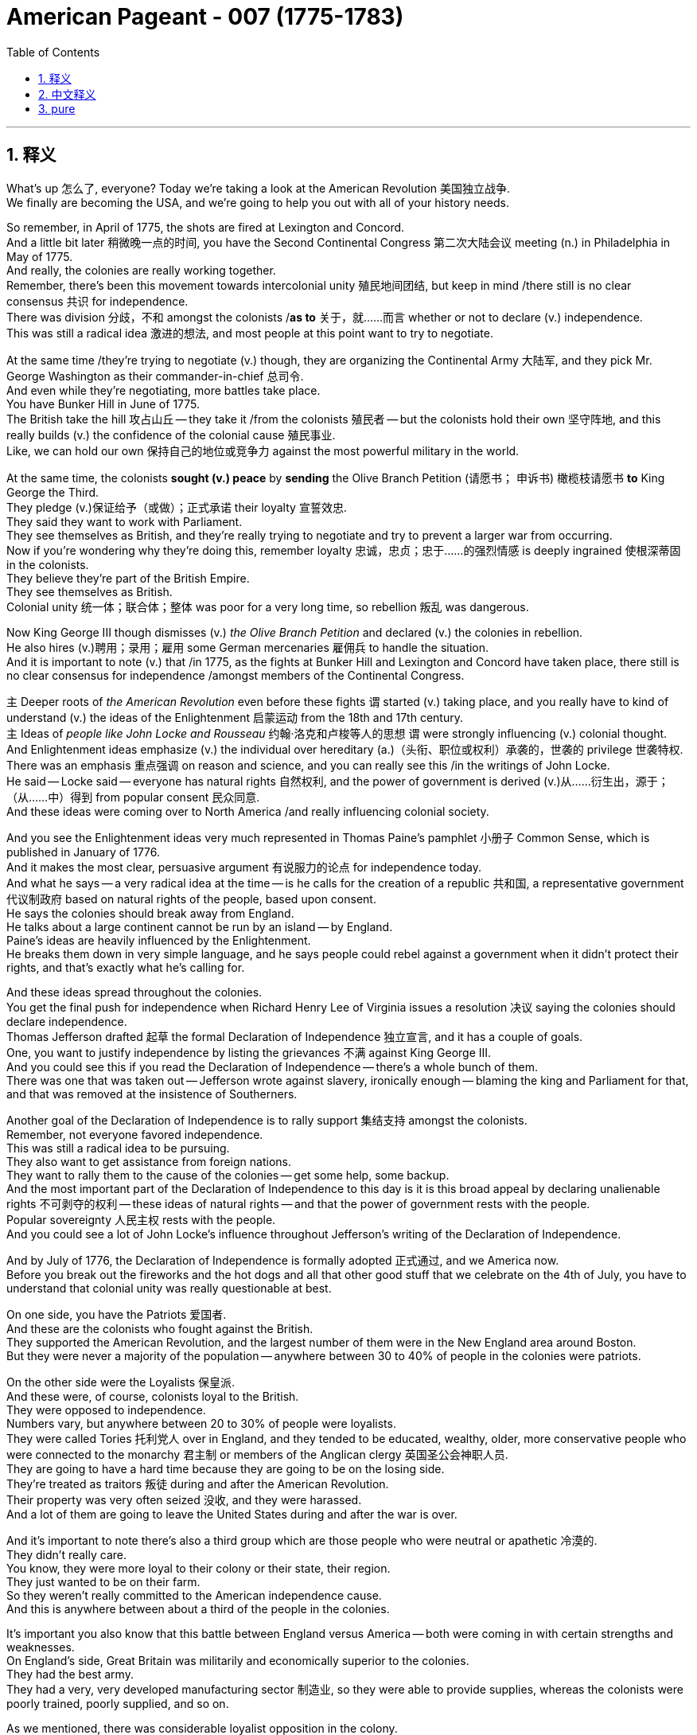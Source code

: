 
= American Pageant - 007 (1775-1783)
:toc: left
:toclevels: 3
:sectnums:
:stylesheet: ../../../myAdocCss.css

'''

== 释义

What's up 怎么了, everyone? Today we're taking a look at the American Revolution 美国独立战争. + 
 We finally are becoming the USA, and we're going to help you out with all of your history needs. +


So remember, in April of 1775, the shots are fired at Lexington and Concord. + 
 And a little bit later 稍微晚一点的时间, you have the Second Continental Congress 第二次大陆会议 meeting (n.) in Philadelphia in May of 1775. +
 And really, the colonies are really working together. + 
 Remember, there's been this movement towards intercolonial unity 殖民地间团结, but keep in mind /there still is no clear consensus 共识 for independence. +
 There was division 分歧，不和 amongst the colonists /*as to* 关于，就……而言 whether or not to declare (v.) independence. +
 This was still a radical idea 激进的想法, and most people at this point want to try to negotiate. + 


At the same time /they're trying to negotiate (v.) though, they are organizing the Continental Army 大陆军, and they pick Mr. George Washington as their commander-in-chief 总司令. +
 And even while they're negotiating, more battles take place. + 
 You have Bunker Hill in June of 1775. + 
 The British take the hill 攻占山丘 -- they take it /from the colonists 殖民者 -- but the colonists hold their own 坚守阵地, and this really builds (v.) the confidence of the colonial cause 殖民事业. +
 Like, we can hold our own 保持自己的地位或竞争力 against the most powerful military in the world. +


At the same time, the colonists *sought (v.) peace* by *sending* the Olive Branch Petition (请愿书； 申诉书) 橄榄枝请愿书 *to* King George the Third. +
 They pledge (v.)保证给予（或做）；正式承诺 their loyalty 宣誓效忠. +
 They said they want to work with Parliament. + 
 They see themselves as British, and they're really trying to negotiate and try to prevent a larger war from occurring. + 
 Now if you're wondering why they're doing this, remember loyalty 忠诚，忠贞；忠于……的强烈情感 is deeply ingrained  使根深蒂固 in the colonists. +
 They believe they're part of the British Empire. + 
 They see themselves as British. + 
 Colonial unity 统一体；联合体；整体 was poor for a very long time, so rebellion 叛乱 was dangerous. +


Now King George III though dismisses (v.) _the Olive Branch Petition_ and declared (v.) the colonies in rebellion. +
 He also hires (v.)聘用；录用；雇用 some German mercenaries 雇佣兵 to handle the situation. +
 And it is important to note (v.) that /in 1775, as the fights at Bunker Hill and Lexington and Concord have taken place, there still is no clear consensus for independence /amongst members of the Continental Congress. +


`主` Deeper roots of _the American Revolution_ even before these fights `谓` started (v.) taking place, and you really have to kind of understand (v.) the ideas of the Enlightenment 启蒙运动 from the 18th and 17th century. +
 `主` Ideas of _people like John Locke and Rousseau_ 约翰·洛克和卢梭等人的思想 `谓` were strongly influencing (v.) colonial thought. +
 And Enlightenment ideas emphasize (v.) the individual over hereditary (a.)（头衔、职位或权利）承袭的，世袭的 privilege 世袭特权. +
 There was an emphasis 重点强调 on reason and science, and you can really see this /in the writings of John Locke. +
 He said -- Locke said -- everyone has natural rights 自然权利, and the power of government is derived (v.)从……衍生出，源于；（从……中）得到 from popular consent 民众同意. +
 And these ideas were coming over to North America /and really influencing colonial society. +


And you see the Enlightenment ideas very much represented in Thomas Paine's pamphlet 小册子 Common Sense, which is published in January of 1776. + 
 And it makes the most clear, persuasive argument 有说服力的论点 for independence today. + 
 And what he says -- a very radical idea at the time -- is he calls for the creation of a republic 共和国, a representative government 代议制政府 based on natural rights of the people, based upon consent. + 
 He says the colonies should break away from England. + 
 He talks about a large continent cannot be run by an island -- by England. + 
 Paine's ideas are heavily influenced by the Enlightenment. + 
 He breaks them down in very simple language, and he says people could rebel against a government when it didn't protect their rights, and that's exactly what he's calling for. + 


And these ideas spread throughout the colonies. + 
 You get the final push for independence when Richard Henry Lee of Virginia issues a resolution 决议 saying the colonies should declare independence. + 
 Thomas Jefferson drafted 起草 the formal Declaration of Independence 独立宣言, and it has a couple of goals. + 
 One, you want to justify independence by listing the grievances 不满 against King George III. + 
 And you could see this if you read the Declaration of Independence -- there's a whole bunch of them. + 
 There was one that was taken out -- Jefferson wrote against slavery, ironically enough -- blaming the king and Parliament for that, and that was removed at the insistence of Southerners. + 


Another goal of the Declaration of Independence is to rally support 集结支持 amongst the colonists. + 
 Remember, not everyone favored independence. + 
 This was still a radical idea to be pursuing. + 
 They also want to get assistance from foreign nations. + 
 They want to rally them to the cause of the colonies -- get some help, some backup. + 
 And the most important part of the Declaration of Independence to this day is it is this broad appeal by declaring unalienable rights 不可剥夺的权利 -- these ideas of natural rights -- and that the power of government rests with the people. + 
 Popular sovereignty 人民主权 rests with the people. + 
 And you could see a lot of John Locke's influence throughout Jefferson's writing of the Declaration of Independence. + 


And by July of 1776, the Declaration of Independence is formally adopted 正式通过, and we America now. + 
 Before you break out the fireworks and the hot dogs and all that other good stuff that we celebrate on the 4th of July, you have to understand that colonial unity was really questionable at best. + 


On one side, you have the Patriots 爱国者. + 
 And these are the colonists who fought against the British. + 
 They supported the American Revolution, and the largest number of them were in the New England area around Boston. + 
 But they were never a majority of the population -- anywhere between 30 to 40% of people in the colonies were patriots. + 


On the other side were the Loyalists 保皇派. + 
 And these were, of course, colonists loyal to the British. + 
 They were opposed to independence. + 
 Numbers vary, but anywhere between 20 to 30% of people were loyalists. + 
 They were called Tories 托利党人 over in England, and they tended to be educated, wealthy, older, more conservative people who were connected to the monarchy 君主制 or members of the Anglican clergy 英国圣公会神职人员. + 
 They are going to have a hard time because they are going to be on the losing side. + 
 They're treated as traitors 叛徒 during and after the American Revolution. + 
 Their property was very often seized 没收, and they were harassed. + 
 And a lot of them are going to leave the United States during and after the war is over. + 


And it's important to note there's also a third group which are those people who were neutral or apathetic 冷漠的. + 
 They didn't really care. + 
 You know, they were more loyal to their colony or their state, their region. + 
 They just wanted to be on their farm. + 
 So they weren't really committed to the American independence cause. + 
 And this is anywhere between about a third of the people in the colonies. + 


It's important you also know that this battle between England versus America -- both were coming in with certain strengths and weaknesses. + 
 On England's side, Great Britain was militarily and economically superior to the colonies. + 
 They had the best army. + 
 They had a very, very developed manufacturing sector 制造业, so they were able to provide supplies, whereas the colonists were poorly trained, poorly supplied, and so on. + 


As we mentioned, there was considerable loyalist opposition in the colony. + 
 So not all the colonists supported the cause. + 
 That's going to be a strength for England and a weakness for the colonies. + 
 And of course, a big colonial weakness -- we'll break down next video -- is there was a weak government structure under the Continental Congress and eventually the first national government, the Articles of Confederation 邦联条例. + 
 You know, the government couldn't really get the economy going. + 
 They printed paper money which was worthless. + 
 So colonies are going to have a rough time. + 


In spite of this rough time, the colonies are going to have certain strengths. + 
 They had, of course, greater familiarity with the land 更熟悉地形. + 
 They're fighting on their home turf 主场. + 
 They had home field advantage 主场优势. + 
 They're fighting a defensive war 防御战, meaning all they have to do is not lose, and they would win the war. + 
 And they're going to use tactics such as guerilla warfare 游击战 where they're going to kind of attack when appropriate and engage in battles that are favorable to them. + 


They're going to have resilient military and political leadership 坚韧的军事和政治领导. + 
 They're fighting for a cause that they believe in. + 
 And you're going to see great leaders like George Washington, especially as he rallies the troops 集结部队 at Valley Forge during a low moment in the war. + 
 And it's important to not underestimate the ideological commitment 意识形态承诺. + 
 They're fighting once again for a purpose, whereas England's fighting to keep colonies that don't want to be with them. + 
 It doesn't really have as much passion attached to it. + 


And another big strength for the colonies is the eventual support from European allies 欧洲盟友, especially France following the Battle of Saratoga. + 
 Make sure you know that, which leads us to our next point -- why did France help out the colonists?

One factor was France hoped to regain its power in North America and Europe. + 
 And if you recall, they suffered a bad defeat in the Seven Years' War -- the French and Indian War -- where they lost all their territory in North America. + 
 So they want some payback 报复 against England. + 


But there's other reasons for France to support the colonists. + 
 If England is removed from the 13 colonies, this would mean an end of British mercantile policies 重商主义政策 like the Navigation Acts 航海条例 that said the colonies could only trade certain goods to England. + 
 And therefore, France would be able to freely trade with the colony. + 
 So there was an economic motive. + 


And some elements of French society were caught up in the idealism 理想主义 and the Enlightenment ideas. + 
 They want to support this revolutionary movement. + 
 Ben Franklin goes over to France -- you could see him getting his bald head tickled there in that painting -- to help negotiate the treaty. + 
 And France was actually giving the colonists secret aid prior to 1778, but nothing formal -- no formal alliance 正式联盟 until following the Battle of Saratoga. + 
 Once the colonists win that battle in 1778, France and America sign a treaty, and this provides the colonists with money, weapons, naval support 海军支持 -- which is hugely important because now they can have a navy on their side -- and soldiers. + 
 And really key to the American victory is going to be French assistance. + 


There are a lot of battles of the American Revolution. + 
 You don't need to be experts on them, but a quick rundown 快速概述 of some of the key ones: Lexington and Concord -- opening shots; Bunker Hill -- they technically lose -- the colonists lose -- but it kind of is a morale boost 士气提升. + 
 Hey, perhaps we can actually hold our own. + 


It's important to understand from 1775 to 1777, things are bad for the Patriot cause. + 
 The British are occupying New York. + 
 They're occupying Philadelphia. + 
 Things aren't going too swell. + 
 You do get another victory where Washington famously crosses the Delaware River and captures the German mercenary troops at the Battle of Trenton, followed up a week later by the Battle of Princeton -- another morale boost. + 
 Hey, we're getting a win. + 
 That's always key. + 


Battle of Saratoga -- the British surrender to the Americans, and this brings in French assistance. + 
 France joins the war on the side of the Americans. + 
 You might want to know that following this period, later on England focused their war effort on the southern colonies. + 
 And the reason for that is there's a lot of loyalists in that region, and there's a high slave population. + 
 So therefore, they're hoping that would work to their advantage -- perhaps cause tension within the colonies and disrupt their ability to fight the war. + 


And make sure you know about the Battle of Yorktown, which is the final major battle in October of 1781, when General Cornwallis surrenders to the Americans and the French troops. + 
 The French military plays a key role at Yorktown. + 
 They blockaded the sea 海上封锁 -- you could see that on the map -- and George Washington gets the victory along with his French homies. + 


Which leads us to the Treaty of Paris of 1783. + 
 And the Treaty of Paris is negotiated by Benjamin Franklin, John Adams, and John Jay. + 
 They headed to Paris to negotiate an end to the war. + 
 They never finish that painting -- fun story right there. + 
 And the Treaty of Paris, when it is all said and done and signed, does a couple of things. + 


One, England recognized the United States' independence. + 
 We are free. + 
 The boundary of the US would extend to the Mississippi River. + 
 You could see our before and after. + 
 We would go all the way up to the lakes. + 
 So England's still going to control Canada, and Spain will control Florida and the territory west of the Mississippi River. + 


The Americans do agree to do some things. + 
 They must respect the rights of the loyalists -- so property rights 财产权 and things like that. + 
 Debt should be repaid to not only the loyalists but also to British creditors 债权人. + 
 And following the war, there will be some conflicts in these different areas. + 


A question you often times see on the AP exam is the impacts of the American Revolution. + 
 So important to know why it started and then what are the outcomes. + 
 And one of the big impacts is going to be greater political democracy 政治民主 in the new state and national governments. + 
 You know, many state constitutions abolished many old European laws and traditions. + 
 And one example of this can be seen the restrictions on allowing titles of nobility 贵族头衔 to be granted in many state constitutions. + 


There's different ideas of what republicanism 共和主义 would mean -- how much or how democratic would this new nation be? There was increases in democracy, but there were limits to it. + 
 Many states eliminated property requirements 财产要求 from voting. + 
 So for example, the big one is Pennsylvania. + 
 They had a unicameral legislature 一院制立法机构 where most white men could vote and there was no governor. + 
 But not all states did this. + 


In spite of this democratization 民主化, it's important to note the colonial elite remained in power. + 
 Other states restricted political involvement -- meaning you had to own property in order to be eligible to vote 有投票资格. + 
 Most states did not have full democracy. + 
 It was not extended to African-Americans, women, Native Americans unfortunately. + 
 And so one of the things you're going to see throughout American history is this movement towards greater democratic participation. + 


The American Revolution inspired revolutions in France, Haiti, and in Latin America. + 
 And you're going to see revolutions take place, and very often they're going to be inspired by the words found in the Declaration of Independence. + 


Social impacts of the American Revolution -- you're really going to see this in the realm of women. + 
 They play a significant role. + 
 They maintained farms and businesses while the men were away fighting the war. + 
 Many women served as nurses and cooks following the Continental Army around. + 
 And even before the war, we saw the importance of women in the economic boycotts 经济抵制 with the Daughters of Liberty with the spinning bees 纺织集会. + 
 There's even one Massachusetts woman who dressed in men's clothing and served in the Army for 17 months. + 


Now as a result of these contributions, women began to demand greater rights. + 
 One important figure is Abigail Adams -- wifey of John Adams. + 
 She reminded her husband to "remember the ladies," and she called for greater rights for women as a result of women's experiences in the movement for independence and the formation of a new republic. + 


There was this ideal of Republican Motherhood 共和母亲主义 which called on women to teach republican values within the family. + 
 So women played a very important role in the new republic of raising the children of the home to be good citizens in this new nation. + 
 In spite of some of these changes, it's important to note women were still treated as second-class citizens 二等公民. + 
 Women were not able to vote. + 
 Married women could not own property or sign contracts. + 
 And there were numerous restrictions on the rights of women. + 


During the war, Native Americans often times fought on the side of the British. + 
 And the big reason for this is the British limited colonial settlement. + 
 Remember the Proclamation Line of 1763 -- you could see on the map -- had restricted the movement of white settlers into Native American land. + 
 So many Native Americans sided with the British. + 
 So when the war was over, this was a huge defeat for Native Americans because now white settlers were unchecked into Native American land. + 


Siding with the British wasn't always the case. + 
 For example, the Iroquois Confederation 易洛魁联盟 was divided over the issue. + 
 They tried to stay neutral in the beginning of the war, and then some tribes fought for the colonists and many others fought for the British. + 
 But for Native Americans, it's important to keep in mind their land is now opened up to the United States all the way to the Mississippi River. + 


The American Revolution had a lot of impacts on the African-American community. + 
 African-Americans eventually were allowed to fight in the Continental Army. + 
 And there were many African-Americans who fought for the revolutionary cause. + 
 But there were also African-Americans who fought for the British. + 
 The British royal governor of Virginia, Lord Dunmore, promised freedom to any slave who fought for the British against the colonists. + 
 Unfortunately for those individuals, the British lose, so that freedom was not granted. + 


Following the American Revolution, there was gradual emancipation 逐步解放 in the northern and middle states. + 
 You know, for many, there was a growing awareness of inequalities in societies -- the hypocrisy of "all men are created equal" and the fact that slavery was not economically profitable in those regions. + 
 All of those things lead to states in the North and the middle granting emancipation. + 
 You could see this on the map -- the years emancipation takes place -- and really famously with the Pennsylvania gradual emancipation law of 1780. + 
 This law said no more slaves could come into the state, and children born to slave parents would be considered free. + 
 So you're going to get the gradual disappearance of slavery in the North. + 


And the South -- in spite of slavery slowly kind of dying out in the middle states and the northern states, later on slavery will expand in the South and in the adjacent western lands. + 
 And what's going to happen is you're going to get distinct regional identities 鲜明地区特征 develop between the North and the South -- one slave, one free. + 
 This will, of course, create distinct regional attitudes towards slavery. + 
 Each area -- the North and the South and the West -- will have distinct regional identities, and this will ultimately lead into problems later on. + 


And as we will see in our next video, slavery will be protected in the Constitution. + 
 So even though it will end in some places, it will very much be a part of the fabric of American life. + 


That's going to do it for today. + 
 Hopefully you learned a whole lot, and if you did, click like on the video, tell your friends about the channel, and if you have any questions, post them in the comment section. + 
 Until next time, have a beautiful day. + 
 Peace!


'''

== 中文释义

大家好！今天我们来了解一下美国独立战争。我们终于要成为美利坚合众国了，我们将帮助你们满足所有的历史学习需求。

记住，**1775年4月，列克星敦和康科德响起了枪声。不久之后，"第二次大陆会议"于1775年5月在费城召开。**实际上，各个殖民地都在真正地合作。记住，一直存在着一种走向"殖民地间团结"的运动，*#但要记住，对于"独立"仍然没有明确的共识。殖民者在是否宣布独立的问题上存在分歧。这在当时仍然是一个激进的想法，大多数人此时都想尝试谈判。#*

**然而，在他们试图谈判的同时，他们也在组建"大陆军"，并挑选乔治·华盛顿先生为总司令。即使在他们谈判时，更多的战斗也发生了。**1775年6月发生了邦克山战役。英国人占领了山头——他们从殖民者手中夺取了它——但殖民者坚持了下来，这极大地增强了殖民事业的信心。就像，我们可以对抗世界上最强大的军队。

**与此同时，殖民者通过向乔治三世国王发送橄榄枝请愿书, 寻求和平。他们宣誓效忠。他们说他们想与议会合作。他们认为自己是英国人，并且他们真的在努力谈判，试图阻止更大规模的战争发生。如**果你想知道他们为什么这样做，记住忠诚深深地扎根于殖民者心中。*#他们相信自己是大英帝国的一部分。他们认为自己是英国人。殖民地间的团结在很长一段时间内都很差，所以叛乱是危险的。#*

**然而，乔治三世国王驳回了橄榄枝请愿书，并宣布殖民地处于叛乱状态。**他还雇佣了一些德国雇佣兵来处理局势。*重要的是要注意，在1775年，当邦克山、列克星敦和康科德的战斗发生时，大陆会议的成员之间仍然没有明确的独立共识。*

甚至在这些战斗开始之前，**美国独立战争就有着更深的根源，你真的需要理解18世纪和17世纪启蒙运动的思想。约翰·洛克和卢梭等人的思想, 强烈影响着殖民地的思想。启蒙思想强调"个人"而非"世袭特权"。它强调"理性"和"科学"，**你可以在约翰·洛克的著作中清楚地看到这一点。洛克说——*洛克说——##每个人都拥有自然权利，政府的权力来源于人民的同意。##这些思想传到了北美，并真正影响了殖民地社会。*

你可以在**托马斯·潘恩**于1776年1月出版**的小册子《常识》中, 看到启蒙思想的充分体现。它为今天的"美国独立"提出了最清晰、最有说服力的论证。他所说的是——在当时一个非常激进的想法——#他呼吁建立一个共和国，一个基于人民自然权利、基于人民同意的"代议制政府"。他说殖民地应该脱离英国。#**他谈到一个庞大的大陆不能由一个岛屿——英国——来统治。潘恩的思想, 深受启蒙运动的影响。他用非常简单的语言来阐述这些思想，他说**#当政府不保护人民的权利时，人民可以反抗政府，#**这正是他所呼吁的。

这些思想在整个殖民地传播开来。当弗吉尼亚的理查德·亨利·李提出一项决议，说殖民地应该宣布独立时，你得到了争取独立的最后推动力。*##托马斯·杰斐逊起草了正式的《独立宣言》，它有两个目标。第一，它想通过列举对乔治三世国王的控诉, 来证明"美国独立"的合理性。如果你阅读《独立宣言》，你会看到这一点——有很多控诉。##有一条被删掉了——具有讽刺意味的是，杰斐逊写了反对奴隶制的内容——指责国王和议会对此负责，但应南方人的坚持，这条被删掉了。*

**##《独立宣言》的另一个目标是争取殖民者之间的支持。记住，并非所有人都赞成独立。##追求独立仍然是一个激进的想法。他们还想获得外国的援助。**他们想争取他们支持殖民地的事业——获得一些帮助，一些后援。而**##《独立宣言》至今最重要的部分是，它通过宣布"不可剥夺的权利"——这些"自然权利"的思想——以及"政府的权力在于人民"这一观点，进行了广泛的呼吁。人民拥有主权。##你可以在杰斐逊撰写《独立宣言》的过程中看到约翰·洛克的许多影响。**

**#到1776年7月，《独立宣言》正式通过，我们现在是真正的美国了。#**在你燃放烟花、吃热狗以及庆祝7月4日的所有其他好东西之前，*你必须明白，殖民地间的团结充其量也令人怀疑。*

**一方面，你们有爱国者。**这些人是反抗英国人的殖民者。*##他们支持美国独立战争，##其中人数最多的是波士顿周围的新英格兰地区。#但他们从未占人口的大多数——殖民地人口中只有30%到40%是爱国者。#*

**##另一方面是效忠派。##这些人当然是效忠英国的殖民者。#他们反对独立。数字各不相同，但大约有20%到30%的人是效忠派。#**在英国，他们被称为托利党人，他们往往是受过教育、富有、年长、更保守的人，他们与王室有联系，或者是英国国教神职人员的成员。*他们将面临艰难的时期，因为他们将站在失败的一方。在美国独立战争期间和之后，他们被视为叛徒。他们的财产经常被没收，他们受到骚扰。许多人将在战争期间和结束后离开美国。*

*重要的是要注意，##还有第三个群体，即那些中立或冷漠的人。他们并不真正关心美国独立与否。##你知道，他们更忠于他们的殖民地或州，他们的地区。他们只想待在他们的农场里。所以他们并没有真正致力于美国的独立事业。#这大约占殖民地人口的三分之一。#*

你们还需要知道，英国与美国之间的这场战争——双方都有各自的优势和劣势。在英国方面，大不列颠在军事和经济上都优于殖民地。他们拥有最好的军队。他们拥有非常非常发达的制造业，所以他们能够提供补给，而**殖民者训练不足，补给不足等等。**

正如我们提到的，**殖民地内部存在相当大的效忠派反对势力。所以并非所有殖民者都支持独立事业。这对英国来说是一个优势，**对殖民地来说则是一个劣势。当然，*#殖民地的一个主要劣势#*——我们将在下一个视频中详细介绍——是在大陆会议以及最终的第一个国家政府，*##即邦联条例下，政府结构薄弱。你知道，政府无法真正推动经济发展。他们印制的纸币一文不值。##所以殖民地将面临艰难的时期。*

尽管面临着这段艰难的时期，殖民地仍然拥有某些优势。当然，他们更熟悉这片土地。他们是在自己的家园作战。他们拥有主场优势。他们打的是一场防御战，这意味着他们只需要不输，他们就能赢得战争。*他们将使用游击战等策略，在适当的时候发动袭击，并参与对他们有利的战斗。*

他们将拥有坚韧的军事和政治领导。他们为他们所信仰的事业而战。你们将看到像乔治·华盛顿这样的伟大领导人，尤其是在战争低谷时期，他在福吉谷集结军队时。而且，不要低估意识形态的承诺是很重要的。他们再次为目标而战，而英国则为保留"不愿与他们在一起的殖民地"而战。这并没有那么多的激情。

**殖民地的另一个巨大优势是, 最终得到了欧洲盟友的支持，尤其是在"萨拉托加战役"之后得到了法国的支持。确**保你们知道这一点，这引出了我们的下一个问题——*为什么法国帮助殖民者？*

**一个因素是法国希望重获其在北美和欧洲的权力。**如果你还记得**，他们在七年战争——法国-印第安战争——中遭受了惨重的失败，失去了在北美的所有领土。所以他们想报复英国。**

*但法国支持殖民者还有其他原因。#如果英国被逐出13个殖民地，这将意味着英国的"重商主义"政策，如《航海法案》（规定殖民地只能向英国出口某些商品）的终结。因此，法国将能够自由地与殖民地进行贸易。所以存在经济动机。#*

法国社会的一些人士, 也受到了理想主义和启蒙思想的影响。他们想支持这场革命运动。本杰明·富兰克林前往法国——你们可以在那幅画中看到他的光头被挠痒痒——以帮助谈判条约。**法国实际上在1778年之前, 就秘密援助殖民者，**但没有任何正式的——在萨拉托加战役之后才没有正式的联盟。*一旦##殖民者在1778年赢得那场战役，法国和美国就签署了一项条约，这为殖民者提供了金钱、武器、海军支持##——这非常重要，因为现在他们可以拥有自己的海军——和士兵。法国的援助将是美国胜利的关键。*

美国独立战争有很多战役。你们不需要成为专家，但快速回顾一下一些关键战役：列克星敦和康科德——第一枪；邦克山——他们技术上输了——殖民者输了——但这在某种程度上鼓舞了士气。嘿，也许我们真的能坚持住。

重要的是要理解，从1775年到1777年，对于爱国者事业来说，情况很糟糕。英国人占领了纽约。他们占领了费城。事情进展不顺利。你们确实取得了另一次胜利，华盛顿在那次著名的行动中横渡特拉华河，并在特伦顿战役中俘虏了德国雇佣军，一周后又取得了普林斯顿战役的胜利——又一次鼓舞了士气。嘿，我们赢了。这总是关键。

萨拉托加战役——英国人向美国人投降，这带来了法国的援助。法国加入了美国一方的战争。你们可能想知道，**##在此之后，英国后来将其战争努力集中在南方殖民地。原因是该地区有很多效忠派，##而且奴隶人口众多。**因此，他们希望这能对他们有利——也许会在殖民地内部造成紧张局势，并破坏他们进行战争的能力。

确保你们了解约克镇战役，这是1781年10月的最后一场主要战役，康沃利斯将军在那里向美国和法国军队投降。*法国军队在"约克镇"发挥了关键作用。他们封锁了海上*——你们可以在地图上看到——乔治·华盛顿和他的法国朋友们一起取得了胜利。

*这导致了1783年的《巴黎条约》。*《巴黎条约》由本杰明·富兰克林、约翰·亚当斯和约翰·杰伊谈判达成。他们前往巴黎谈判结束战争。他们从未完成那幅画——有趣的故事。而《巴黎条约》最终签署后，*达成了一些事项。*

**首先，英国承认美国的独立。**我们自由了。**美国的边界将延伸到密西西比河。**你们可以看到我们之前和之后的情况。*我们将一直延伸到五大湖地区。所以英国仍然控制加拿大，西班牙将控制佛罗里达和密西西比河以西的地区。*

*美国人同意做一些事情。他们必须尊重"效忠派的权利"——比如财产权等等。不仅要偿还效忠派的债务，还要偿还英国债权人的债务。战争结束后，这些不同地区将出现一些冲突。*

你们经常在AP考试中看到的一个问题是: **#美国独立战争的影响。#**所以重要的是要知道它为什么开始，以及结果是什么。其中一个重大影响是, 新的州和国家政府中更大的政治民主。你们知道，**#许多州宪法, 废除了许多旧的欧洲法律和传统。#**这方面的一个例子可以在"*许多州宪法中限制授予贵族头衔*"的规定中看到。

**#对于"共和主义"的含义, 有不同的看法——这个新国家会有多少或多民主？#民主有所增加，但也有局限性。许多州取消了投票的财产要求。**例如，宾夕法尼亚州就是一个重要的例子。他们有一个一院制立法机构，大多数白人男性都可以投票，而且没有州长。*但并非所有州都这样做。*

*#尽管出现了这种民主化，但重要的是要注意，殖民地的精英仍然掌握着权力。其他州限制了政治参与——这意味着你必须拥有财产, 才有资格投票。大多数州没有完全的民主。不幸的是，民主没有扩展到非裔美国人、妇女和美洲原住民。因此，你们将在整个美国历史上看到这种争取更大民主参与的运动。#*

**美国独立战争激发了法国、海地和拉丁美洲的革命。你**们将看到革命发生，而且**它们往往受到《独立宣言》中文字的启发。**

美国独立战争的社会影响——你们将在妇女领域真正看到这一点。她们发挥了重要作用。**当男人们外出打仗时，她们维持着农场和生意。许多妇女在大陆军周围担任护士和厨师。**甚至在战争之前，我们就看到了妇女在经济抵制中的重要性，自由之女的纺织聚会就是证明。甚至有一位马萨诸塞州的妇女穿着男人的衣服, 在军队服役了17个月。

**#由于这些贡献，妇女开始要求更多的权利。#**一位重要人物是阿比盖尔·亚当斯——约翰·亚当斯的妻子。她提醒她的丈夫“记住女士们”，并由于妇女在争取独立和建立新共和国的运动中的经历，她呼吁给予妇女更多的权利。

**有一种“共和母亲”的理想，呼吁妇女在家庭内部教授"共和主义价值观"。**因此，妇女在新共和国中发挥了非常重要的作用，她们抚养家中的孩子成为这个新国家的优秀公民。*尽管发生了一些变化，但重要的是要注意，妇女仍然被视为二等公民。#妇女没有投票权。已婚妇女不能拥有财产或签署合同。对妇女的权利有许多限制。#*

*战争期间，##美洲原住民常常站在英国一边作战。主要原因是英国限制了殖民地的扩张。##记住1763年的公告线——你们可以在地图上看到——它限制了白人定居者进入美洲原住民的土地。所以许多美洲原住民站在英国一边。#因此，当战争结束后，这对美洲原住民来说是一场巨大的失败，因为现在白人定居者可以不受限制地进入美洲原住民的土地。#*

原住民站在英国一边也并非总是如此。例如，**易洛魁联盟在这个问题上存在分歧。战争初期他们试图保持中立，然后一些部落为殖民者而战，许多其他部落为英国人而战。**但对于美洲原住民来说，重要的是要记住他们的土地现在向美国开放，一直延伸到密西西比河。

美国独立战争, 对非裔美国人社区产生了许多影响。**非裔美国人最终被允许在大陆军中作战。**许多非裔美国人为革命事业而战。**但也有一些非裔美国人为英国人而战。#弗吉尼亚的英国皇家总督邓莫尔勋爵承诺，任何为英国人对抗殖民者作战的奴隶都将获得自由。不幸的是，对于那些人来说，英国输了，所以自由没有被授予。#**

**美国独立战争后，北部和中部各州逐渐解放了奴隶。**你们知道，对许多人来说，"社会不平等"的意识日益增强——现实中奴隶制的存在,会显得“人人生而平等”的理念是虚伪的, 以及**奴隶制在这些地区经济上"不盈利"的事实。**所有这些都导致北部和中部各州给予解放。你们可以在地图上看到解放发生的年份——*最著名的是1780年宾夕法尼亚州"逐步解放法"。该法律规定不再允许奴隶进入该州，奴隶父母所生的孩子将被视为自由人。所以你们将看到北方奴隶制的逐渐消失。*

而南方——**尽管奴隶制在中部和北部各州逐渐消亡，但后来奴隶制将在南方和邻近的西部地区扩张。**将会发生的是，南北方之间将形成独特的地域认同——一个蓄奴，一个自由。这当然会对奴隶制产生截然不同的地域态度。每个地区——北方、南方和西部——都将拥有独特的地域认同，这最终将在以后导致问题。

正如我们将在下一个视频中看到的，**奴隶制将在宪法中得到保护。**所以即使它在一些地方会结束，它仍然将是美国生活结构中非常重要的一部分。

今天就到这里了。希望你们学到了很多东西，如果学到了，请点击视频的“赞”，告诉你的朋友们关于这个频道，如果你有任何问题，请在评论区提出来。下次再见，祝你们度过美好的一天。再见！

'''

== pure


What's up, everyone? Today we're taking a look at the American Revolution. We finally are becoming the USA, and we're going to help you out with all of your history needs.

So remember, in April of 1775, the shots are fired at Lexington and Concord. And a little bit later, you have the Second Continental Congress meeting in Philadelphia in May of 1775. And really, the colonies are really working together. Remember, there's been this movement towards intercolonial unity, but keep in mind there still is no clear consensus for independence. There was division amongst the colonists as to whether or not to declare independence. This was still a radical idea, and most people at this point want to try to negotiate.

At the same time they're trying to negotiate though, they are organizing the Continental Army, and they pick Mr. George Washington as their commander-in-chief. And even while they're negotiating, more battles take place. You have Bunker Hill in June of 1775. The British take the hill -- they take it from the colonists -- but the colonists hold their own, and this really builds the confidence of the colonial cause. Like, we can hold our own against the most powerful military in the world.

At the same time, the colonists sought peace by sending the Olive Branch Petition to King George the Third. They pledge their loyalty. They said they want to work with Parliament. They see themselves as British, and they're really trying to negotiate and try to prevent a larger war from occurring. Now if you're wondering why they're doing this, remember loyalty is deeply ingrained in the colonists. They believe they're part of the British Empire. They see themselves as British. Colonial unity was poor for a very long time, so rebellion was dangerous.

Now King George III though dismisses the Olive Branch Petition and declared the colonies in rebellion. He also hires some German mercenaries to handle the situation. And it is important to note that in 1775, as the fights at Bunker Hill and Lexington and Concord have taken place, there still is no clear consensus for independence amongst members of the Continental Congress.

Deeper roots of the American Revolution even before these fights started taking place, and you really have to kind of understand the ideas of the Enlightenment from the 18th and 17th century. Ideas of people like John Locke and Rousseau were strongly influencing colonial thought. And Enlightenment ideas emphasize the individual over hereditary privilege. There was an emphasis on reason and science, and you can really see this in the writings of John Locke. He said -- Locke said -- everyone has natural rights, and the power of government is derived from popular consent. And these ideas were coming over to North America and really influencing colonial society.

And you see the Enlightenment ideas very much represented in Thomas Paine's pamphlet Common Sense, which is published in January of 1776. And it makes the most clear, persuasive argument for independence today. And what he says -- a very radical idea at the time -- is he calls for the creation of a republic, a representative government based on natural rights of the people, based upon consent. He says the colonies should break away from England. He talks about a large continent cannot be run by an island -- by England. Paine's ideas are heavily influenced by the Enlightenment. He breaks them down in very simple language, and he says people could rebel against a government when it didn't protect their rights, and that's exactly what he's calling for.

And these ideas spread throughout the colonies. You get the final push for independence when Richard Henry Lee of Virginia issues a resolution saying the colonies should declare independence. Thomas Jefferson drafted the formal Declaration of Independence, and it has a couple of goals. One, you want to justify independence by listing the grievances against King George III. And you could see this if you read the Declaration of Independence -- there's a whole bunch of them. There was one that was taken out -- Jefferson wrote against slavery, ironically enough -- blaming the king and Parliament for that, and that was removed at the insistence of Southerners.

Another goal of the Declaration of Independence is to rally support amongst the colonists. Remember, not everyone favored independence. This was still a radical idea to be pursuing. They also want to get assistance from foreign nations. They want to rally them to the cause of the colonies -- get some help, some backup. And the most important part of the Declaration of Independence to this day is it is this broad appeal by declaring unalienable rights -- these ideas of natural rights -- and that the power of government rests with the people. Popular sovereignty rests with the people. And you could see a lot of John Locke's influence throughout Jefferson's writing of the Declaration of Independence.

And by July of 1776, the Declaration of Independence is formally adopted, and we America now. Before you break out the fireworks and the hot dogs and all that other good stuff that we celebrate on the 4th of July, you have to understand that colonial unity was really questionable at best.

On one side, you have the Patriots. And these are the colonists who fought against the British. They supported the American Revolution, and the largest number of them were in the New England area around Boston. But they were never a majority of the population -- anywhere between 30 to 40% of people in the colonies were patriots.

On the other side were the Loyalists. And these were, of course, colonists loyal to the British. They were opposed to independence. Numbers vary, but anywhere between 20 to 30% of people were loyalists. They were called Tories over in England, and they tended to be educated, wealthy, older, more conservative people who were connected to the monarchy or members of the Anglican clergy. They are going to have a hard time because they are going to be on the losing side. They're treated as traitors during and after the American Revolution. Their property was very often seized, and they were harassed. And a lot of them are going to leave the United States during and after the war is over.

And it's important to note there's also a third group which are those people who were neutral or apathetic. They didn't really care. You know, they were more loyal to their colony or their state, their region. They just wanted to be on their farm. So they weren't really committed to the American independence cause. And this is anywhere between about a third of the people in the colonies.

It's important you also know that this battle between England versus America -- both were coming in with certain strengths and weaknesses. On England's side, Great Britain was militarily and economically superior to the colonies. They had the best army. They had a very, very developed manufacturing sector, so they were able to provide supplies, whereas the colonists were poorly trained, poorly supplied, and so on.

As we mentioned, there was considerable loyalist opposition in the colony. So not all the colonists supported the cause. That's going to be a strength for England and a weakness for the colonies. And of course, a big colonial weakness -- we'll break down next video -- is there was a weak government structure under the Continental Congress and eventually the first national government, the Articles of Confederation. You know, the government couldn't really get the economy going. They printed paper money which was worthless. So colonies are going to have a rough time.

In spite of this rough time, the colonies are going to have certain strengths. They had, of course, greater familiarity with the land. They're fighting on their home turf. They had home field advantage. They're fighting a defensive war, meaning all they have to do is not lose, and they would win the war. And they're going to use tactics such as guerilla warfare where they're going to kind of attack when appropriate and engage in battles that are favorable to them.

They're going to have resilient military and political leadership. They're fighting for a cause that they believe in. And you're going to see great leaders like George Washington, especially as he rallies the troops at Valley Forge during a low moment in the war. And it's important to not underestimate the ideological commitment. They're fighting once again for a purpose, whereas England's fighting to keep colonies that don't want to be with them. It doesn't really have as much passion attached to it.

And another big strength for the colonies is the eventual support from European allies, especially France following the Battle of Saratoga. Make sure you know that, which leads us to our next point -- why did France help out the colonists?

One factor was France hoped to regain its power in North America and Europe. And if you recall, they suffered a bad defeat in the Seven Years' War -- the French and Indian War -- where they lost all their territory in North America. So they want some payback against England.

But there's other reasons for France to support the colonists. If England is removed from the 13 colonies, this would mean an end of British mercantile policies like the Navigation Acts that said the colonies could only trade certain goods to England. And therefore, France would be able to freely trade with the colony. So there was an economic motive.

And some elements of French society were caught up in the idealism and the Enlightenment ideas. They want to support this revolutionary movement. Ben Franklin goes over to France -- you could see him getting his bald head tickled there in that painting -- to help negotiate the treaty. And France was actually giving the colonists secret aid prior to 1778, but nothing formal -- no formal alliance until following the Battle of Saratoga. Once the colonists win that battle in 1778, France and America sign a treaty, and this provides the colonists with money, weapons, naval support -- which is hugely important because now they can have a navy on their side -- and soldiers. And really key to the American victory is going to be French assistance.

There are a lot of battles of the American Revolution. You don't need to be experts on them, but a quick rundown of some of the key ones: Lexington and Concord -- opening shots; Bunker Hill -- they technically lose -- the colonists lose -- but it kind of is a morale boost. Hey, perhaps we can actually hold our own.

It's important to understand from 1775 to 1777, things are bad for the Patriot cause. The British are occupying New York. They're occupying Philadelphia. Things aren't going too swell. You do get another victory where Washington famously crosses the Delaware River and captures the German mercenary troops at the Battle of Trenton, followed up a week later by the Battle of Princeton -- another morale boost. Hey, we're getting a win. That's always key.

Battle of Saratoga -- the British surrender to the Americans, and this brings in French assistance. France joins the war on the side of the Americans. You might want to know that following this period, later on England focused their war effort on the southern colonies. And the reason for that is there's a lot of loyalists in that region, and there's a high slave population. So therefore, they're hoping that would work to their advantage -- perhaps cause tension within the colonies and disrupt their ability to fight the war.

And make sure you know about the Battle of Yorktown, which is the final major battle in October of 1781, when General Cornwallis surrenders to the Americans and the French troops. The French military plays a key role at Yorktown. They blockaded the sea -- you could see that on the map -- and George Washington gets the victory along with his French homies.

Which leads us to the Treaty of Paris of 1783. And the Treaty of Paris is negotiated by Benjamin Franklin, John Adams, and John Jay. They headed to Paris to negotiate an end to the war. They never finish that painting -- fun story right there. And the Treaty of Paris, when it is all said and done and signed, does a couple of things.

One, England recognized the United States' independence. We are free. The boundary of the US would extend to the Mississippi River. You could see our before and after. We would go all the way up to the lakes. So England's still going to control Canada, and Spain will control Florida and the territory west of the Mississippi River.

The Americans do agree to do some things. They must respect the rights of the loyalists -- so property rights and things like that. Debt should be repaid to not only the loyalists but also to British creditors. And following the war, there will be some conflicts in these different areas.

A question you often times see on the AP exam is the impacts of the American Revolution. So important to know why it started and then what are the outcomes. And one of the big impacts is going to be greater political democracy in the new state and national governments. You know, many state constitutions abolished many old European laws and traditions. And one example of this can be seen the restrictions on allowing titles of nobility to be granted in many state constitutions.

There's different ideas of what republicanism would mean -- how much or how democratic would this new nation be? There was increases in democracy, but there were limits to it. Many states eliminated property requirements from voting. So for example, the big one is Pennsylvania. They had a unicameral legislature where most white men could vote and there was no governor. But not all states did this.

In spite of this democratization, it's important to note the colonial elite remained in power. Other states restricted political involvement -- meaning you had to own property in order to be eligible to vote. Most states did not have full democracy. It was not extended to African-Americans, women, Native Americans unfortunately. And so one of the things you're going to see throughout American history is this movement towards greater democratic participation.

The American Revolution inspired revolutions in France, Haiti, and in Latin America. And you're going to see revolutions take place, and very often they're going to be inspired by the words found in the Declaration of Independence.

Social impacts of the American Revolution -- you're really going to see this in the realm of women. They play a significant role. They maintained farms and businesses while the men were away fighting the war. Many women served as nurses and cooks following the Continental Army around. And even before the war, we saw the importance of women in the economic boycotts with the Daughters of Liberty with the spinning bees. There's even one Massachusetts woman who dressed in men's clothing and served in the Army for 17 months.

Now as a result of these contributions, women began to demand greater rights. One important figure is Abigail Adams -- wifey of John Adams. She reminded her husband to "remember the ladies," and she called for greater rights for women as a result of women's experiences in the movement for independence and the formation of a new republic.

There was this ideal of Republican Motherhood which called on women to teach republican values within the family. So women played a very important role in the new republic of raising the children of the home to be good citizens in this new nation. In spite of some of these changes, it's important to note women were still treated as second-class citizens. Women were not able to vote. Married women could not own property or sign contracts. And there were numerous restrictions on the rights of women.

During the war, Native Americans often times fought on the side of the British. And the big reason for this is the British limited colonial settlement. Remember the Proclamation Line of 1763 -- you could see on the map -- had restricted the movement of white settlers into Native American land. So many Native Americans sided with the British. So when the war was over, this was a huge defeat for Native Americans because now white settlers were unchecked into Native American land.

Siding with the British wasn't always the case. For example, the Iroquois Confederation was divided over the issue. They tried to stay neutral in the beginning of the war, and then some tribes fought for the colonists and many others fought for the British. But for Native Americans, it's important to keep in mind their land is now opened up to the United States all the way to the Mississippi River.

The American Revolution had a lot of impacts on the African-American community. African-Americans eventually were allowed to fight in the Continental Army. And there were many African-Americans who fought for the revolutionary cause. But there were also African-Americans who fought for the British. The British royal governor of Virginia, Lord Dunmore, promised freedom to any slave who fought for the British against the colonists. Unfortunately for those individuals, the British lose, so that freedom was not granted.

Following the American Revolution, there was gradual emancipation in the northern and middle states. You know, for many, there was a growing awareness of inequalities in societies -- the hypocrisy of "all men are created equal" and the fact that slavery was not economically profitable in those regions. All of those things lead to states in the North and the middle granting emancipation. You could see this on the map -- the years emancipation takes place -- and really famously with the Pennsylvania gradual emancipation law of 1780. This law said no more slaves could come into the state, and children born to slave parents would be considered free. So you're going to get the gradual disappearance of slavery in the North.

And the South -- in spite of slavery slowly kind of dying out in the middle states and the northern states, later on slavery will expand in the South and in the adjacent western lands. And what's going to happen is you're going to get distinct regional identities develop between the North and the South -- one slave, one free. This will, of course, create distinct regional attitudes towards slavery. Each area -- the North and the South and the West -- will have distinct regional identities, and this will ultimately lead into problems later on.

And as we will see in our next video, slavery will be protected in the Constitution. So even though it will end in some places, it will very much be a part of the fabric of American life.

That's going to do it for today. Hopefully you learned a whole lot, and if you did, click like on the video, tell your friends about the channel, and if you have any questions, post them in the comment section. Until next time, have a beautiful day. Peace!

'''